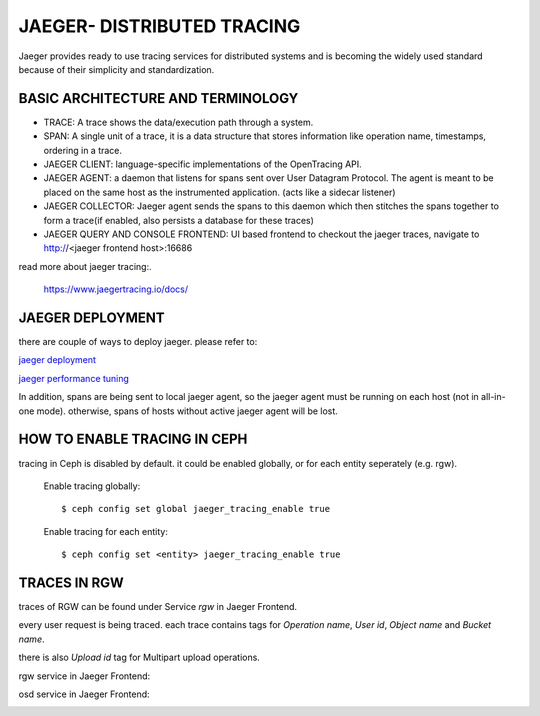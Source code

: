 JAEGER- DISTRIBUTED TRACING
===========================

Jaeger  provides ready to use tracing services for distributed
systems and is becoming the widely used standard because of their simplicity and
standardization.


BASIC ARCHITECTURE AND TERMINOLOGY
----------------------------------

* TRACE: A trace shows the data/execution path through a system.
* SPAN: A single unit of a trace, it is a data structure that stores
  information like operation name, timestamps, ordering in a trace.
* JAEGER CLIENT: language-specific implementations of the OpenTracing API.
* JAEGER AGENT: a daemon that listens for spans sent over User Datagram Protocol.
  The agent is meant to be placed on the same host as the instrumented
  application. (acts like a sidecar listener)
* JAEGER COLLECTOR: Jaeger agent sends the spans to this daemon which then
  stitches the spans together to form a trace(if enabled, also persists a database
  for these traces)
* JAEGER QUERY AND CONSOLE FRONTEND: UI based frontend to checkout the jaeger
  traces, navigate to http://<jaeger frontend host>:16686 


read more about jaeger tracing:.

  https://www.jaegertracing.io/docs/


JAEGER DEPLOYMENT
-----------------

there are couple of ways to deploy jaeger.
please refer to:

`jaeger deployment <https://www.jaegertracing.io/docs/1.25/deployment/>`_

`jaeger performance tuning <https://www.jaegertracing.io/docs/1.25/performance-tuning/>`_


In addition, spans are being sent to local jaeger agent, so the jaeger agent must be running on each host (not in all-in-one mode).
otherwise, spans of hosts without active jaeger agent will be lost.

HOW TO ENABLE TRACING IN CEPH
-----------------------------

tracing in Ceph is disabled by default.
it could be enabled globally, or for each entity seperately (e.g. rgw).

  Enable tracing globally::

      $ ceph config set global jaeger_tracing_enable true


  Enable tracing for each entity::

      $ ceph config set <entity> jaeger_tracing_enable true


TRACES IN RGW
-------------

traces of RGW can be found under Service `rgw` in Jaeger Frontend.

every user request is being traced. each trace contains tags for
`Operation name`, `User id`, `Object name` and `Bucket name`.

there is also `Upload id` tag for Multipart upload operations.

rgw service in Jaeger Frontend:

.. image:: ./rgw_jaeger.png
  :width: 400


osd service in Jaeger Frontend:

.. image:: ./osd_jaeger.png
  :width: 400

